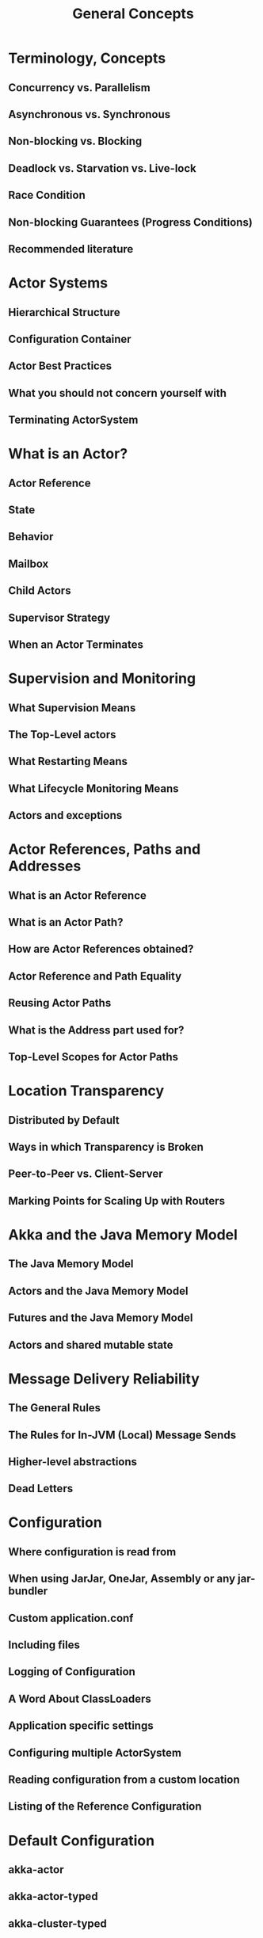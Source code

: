 #+TITLE: General Concepts
#+VERSION: 2.7.0
#+STARTUP: entitiespretty
#+STARTUP: indent
#+STARTUP: overview

* Terminology, Concepts
** Concurrency vs. Parallelism
** Asynchronous vs. Synchronous
** Non-blocking vs. Blocking
** Deadlock vs. Starvation vs. Live-lock
** Race Condition
** Non-blocking Guarantees (Progress Conditions)
** Recommended literature

* Actor Systems
** Hierarchical Structure
** Configuration Container
** Actor Best Practices
** What you should not concern yourself with
** Terminating ActorSystem

* What is an Actor?
** Actor Reference
** State
** Behavior
** Mailbox
** Child Actors
** Supervisor Strategy
** When an Actor Terminates

* Supervision and Monitoring
** What Supervision Means
** The Top-Level actors
** What Restarting Means
** What Lifecycle Monitoring Means
** Actors and exceptions

* Actor References, Paths and Addresses
** What is an Actor Reference
** What is an Actor Path?
** How are Actor References obtained?
** Actor Reference and Path Equality
** Reusing Actor Paths
** What is the Address part used for?
** Top-Level Scopes for Actor Paths

* Location Transparency
** Distributed by Default
** Ways in which Transparency is Broken
** Peer-to-Peer vs. Client-Server
** Marking Points for Scaling Up with Routers

* Akka and the Java Memory Model
** The Java Memory Model
** Actors and the Java Memory Model
** Futures and the Java Memory Model
** Actors and shared mutable state

* Message Delivery Reliability
** The General Rules
** The Rules for In-JVM (Local) Message Sends
** Higher-level abstractions
** Dead Letters

* Configuration
** Where configuration is read from
** When using JarJar, OneJar, Assembly or any jar-bundler
** Custom application.conf
** Including files
** Logging of Configuration
** A Word About ClassLoaders
** Application specific settings
** Configuring multiple ActorSystem
** Reading configuration from a custom location
** Listing of the Reference Configuration

* Default Configuration
** akka-actor
** akka-actor-typed
** akka-cluster-typed
** akka-cluster
** akka-discovery
** akka-coordination
** akka-multi-node-testkit
** akka-persistence-typed
** akka-persistence
** akka-persistence-query
** akka-persistence-testkit
** akka-remote artery
** akka-remote classic (deprecated)
** akka-testkit
** akka-cluster-metrics
** akka-cluster-tools
** akka-cluster-sharding-typed
** akka-cluster-sharding
** akka-distributed-data
** akka-stream
** akka-stream-testkit
